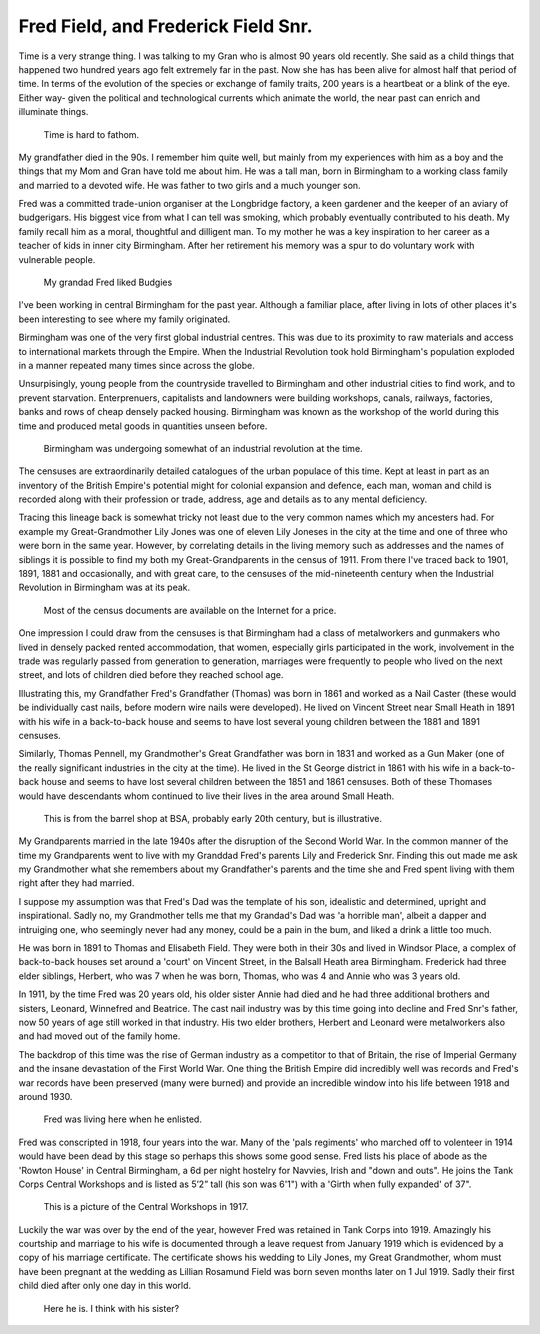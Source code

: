 Fred Field, and Frederick Field Snr.
====================================

Time is a very strange thing. I was talking to my Gran who is almost 90 years old recently. She said as a child things that happened two hundred years ago felt extremely far in the past. Now she has has been alive for almost half that period of time. In terms of the evolution of the species or exchange of family traits, 200 years is a heartbeat or a blink of the eye. Either way- given the political and technological currents which animate the world, the near past can enrich and illuminate things.

.. figure:: time.png

    Time is hard to fathom.

My grandfather died in the 90s. I remember him quite well, but mainly from my experiences with him as a boy and the things that my Mom and Gran have told me about him. He was a tall man, born in Birmingham to a working class family and married to a devoted wife. He was father to two girls and a much younger son.

Fred was a committed trade-union organiser at the Longbridge factory, a keen gardener and the keeper of an aviary of budgerigars. His biggest vice from what I can tell was smoking, which probably eventually contributed to his death. My family recall him as a moral, thoughtful and dilligent man.  To my mother he was a key inspiration to her career as a teacher of kids in inner city Birmingham.  After her retirement his memory was a spur to do voluntary work with vulnerable people.

.. figure:: budgy.jpg

    My grandad Fred liked Budgies

I've been working in central Birmingham for the past year. Although a familiar place, after living in lots of other places it's been interesting to see where my family originated. 

Birmingham was one of the very first global industrial centres. This was due to its proximity to raw materials and access to international markets through the Empire. When the Industrial Revolution took hold Birmingham's population exploded in a manner repeated many times since across the globe. 

Unsurpisingly, young people from the countryside travelled to Birmingham and other industrial cities to find work, and to prevent starvation. Enterprenuers, capitalists and landowners were building workshops, canals, railways, factories, banks and rows of cheap densely packed housing. Birmingham was known as the workshop of the world during this time and produced metal goods in quantities unseen before.

.. figure:: Birmingham_in_1886.jpg

    Birmingham was undergoing somewhat of an industrial revolution at the time.

The censuses are extraordinarily detailed catalogues of the urban populace of this time. Kept at least in part as an inventory of the British Empire's potential might for colonial expansion and defence, each man, woman and child is recorded along with their profession or trade, address, age and details as to any mental deficiency. 

Tracing this lineage back is somewhat tricky not least due to the very common names which my ancesters had. For example my Great-Grandmother Lily Jones was one of eleven Lily Joneses in the city at the time and one of three who were born in the same year. However, by correlating details in the living memory such as addresses and the names of siblings it is possible to find my both my Great-Grandparents in the census of 1911. From there I've traced back to 1901, 1891, 1881 and occasionally, and with great care, to the censuses of the mid-nineteenth century when the Industrial Revolution in Birmingham was at its peak.

.. figure:: census.png

    Most of the census documents are available on the Internet for a price.

One impression I could draw from the censuses is that Birmingham had a class of metalworkers and gunmakers who lived in densely packed rented accommodation, that women, especially girls participated in the work, involvement in the trade was regularly passed from generation to generation, marriages were frequently to people who lived on the next street, and lots of children died before they reached school age.

Illustrating this, my Grandfather Fred's Grandfather (Thomas) was born in 1861 and worked as a Nail Caster (these would be individually cast nails, before modern wire nails were developed). He lived on Vincent Street near Small Heath in 1891 with his wife in a back-to-back house and seems to have lost several young children between the 1881 and 1891 censuses. 

Similarly, Thomas Pennell, my Grandmother's Great Grandfather was born in 1831 and worked as a Gun Maker (one of the really significant industries in the city at the time). He lived in the St George district in 1861 with his wife in a back-to-back house and seems to have lost several children between the 1851 and 1861 censuses. Both of these Thomases would have descendants whom continued to live their lives in the area around Small Heath.

.. figure:: 9962_450.jpg

    This is from the barrel shop at BSA, probably early 20th century, but is illustrative.

My Grandparents married in the late 1940s after the disruption of the Second World War. In the common manner of the time my Grandparents went to live with my Granddad Fred's parents Lily and Frederick Snr. Finding this out made me ask my Grandmother what she remembers about my Grandfather's parents and the time she and Fred spent living with them  right after they had married. 

I suppose my assumption was that Fred's Dad was the template of his son, idealistic and determined, upright and inspirational. Sadly no, my Grandmother tells me that my Grandad's Dad was 'a horrible man', albeit a dapper and intruiging one, who seemingly never had any money, could be a pain in the bum, and liked a drink a little too much.

He was born in 1891 to Thomas and Elisabeth Field. They were both in their 30s and lived in Windsor Place, a complex of back-to-back houses set around a 'court' on Vincent Street, in the Balsall Heath area Birmingham. Frederick had three elder siblings, Herbert, who was 7 when he was born, Thomas, who was 4 and Annie who was 3 years old. 

In 1911, by the time Fred was 20 years old, his older sister Annie had died and he had three additional brothers and sisters, Leonard, Winnefred and Beatrice. The cast nail industry was by this time going into decline and Fred Snr's father, now 50 years of age still worked in that industry. His two elder brothers, Herbert and Leonard were metalworkers also and had moved out of the family home.

The backdrop of this time was the rise of German industry as a competitor to that of Britain, the rise of Imperial Germany and the insane devastation of the First World War. One thing the British Empire did incredibly well was records and Fred's war records have been preserved (many were burned) and provide an incredible window into his life between 1918 and around 1930.

.. figure:: rowton.png

    Fred was living here when he enlisted.

Fred was conscripted in 1918, four years into the war. Many of the 'pals regiments' who marched off to volenteer in 1914 would have been dead by this stage so perhaps this shows some good sense. Fred lists his place of abode as the 'Rowton House' in Central Birmingham, a 6d per night hostelry for Navvies, Irish and "down and outs". He joins the Tank Corps Central Workshops and is listed as 5’2” tall (his son was 6'1") with a 'Girth when fully expanded' of 37". 

.. figure:: tanks.png

    This is a picture of the Central Workshops in 1917.

Luckily the war was over by the end of the year, however Fred was retained in Tank Corps into 1919. Amazingly his courtship and marriage to his wife is documented through a leave request from January 1919 which is evidenced by a copy of his marriage certificate. The certificate shows his wedding to Lily Jones, my Great Grandmother, whom must have been pregnant at the wedding as Lillian Rosamund Field was born seven months later on 1 Jul 1919. Sadly their first child died after only one day in this world.

.. figure:: fred-sr.png

    Here he is. I think with his sister?


.. author:: default
.. categories:: none
.. tags:: none
.. comments::
